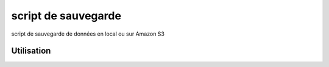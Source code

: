 script de sauvegarde
=====================

script de sauvegarde de données en local ou sur Amazon S3

Utilisation
-----------


